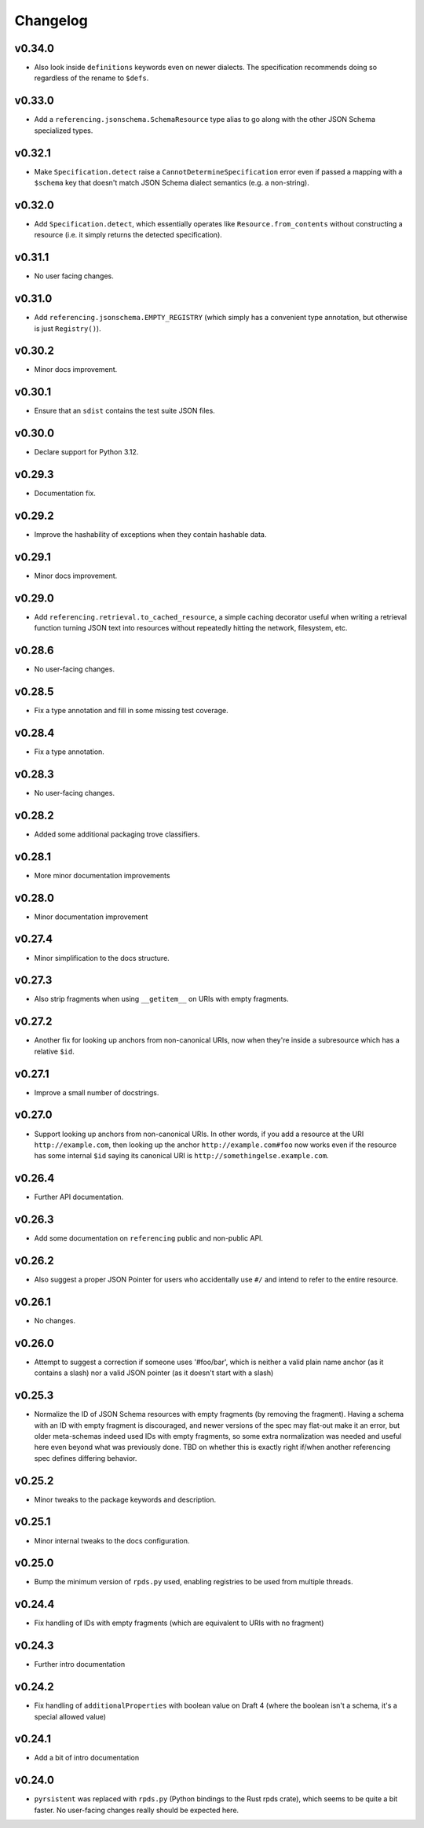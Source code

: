 =========
Changelog
=========

v0.34.0
-------

* Also look inside ``definitions`` keywords even on newer dialects.
  The specification recommends doing so regardless of the rename to ``$defs``.

v0.33.0
-------

* Add a ``referencing.jsonschema.SchemaResource`` type alias to go along with the other JSON Schema specialized types.

v0.32.1
-------

* Make ``Specification.detect`` raise a ``CannotDetermineSpecification`` error even if passed a mapping with a ``$schema`` key that doesn't match JSON Schema dialect semantics (e.g. a non-string).

v0.32.0
-------

* Add ``Specification.detect``, which essentially operates like ``Resource.from_contents`` without constructing a resource (i.e. it simply returns the detected specification).

v0.31.1
-------

* No user facing changes.

v0.31.0
-------

* Add ``referencing.jsonschema.EMPTY_REGISTRY`` (which simply has a convenient type annotation, but otherwise is just ``Registry()``).

v0.30.2
-------

* Minor docs improvement.

v0.30.1
-------

* Ensure that an ``sdist`` contains the test suite JSON files.

v0.30.0
-------

* Declare support for Python 3.12.

v0.29.3
-------

* Documentation fix.

v0.29.2
-------

* Improve the hashability of exceptions when they contain hashable data.


v0.29.1
-------

* Minor docs improvement.

v0.29.0
-------

* Add ``referencing.retrieval.to_cached_resource``, a simple caching decorator useful when writing a retrieval function turning JSON text into resources without repeatedly hitting the network, filesystem, etc.

v0.28.6
-------

* No user-facing changes.

v0.28.5
-------

* Fix a type annotation and fill in some missing test coverage.

v0.28.4
-------

* Fix a type annotation.

v0.28.3
-------

* No user-facing changes.

v0.28.2
-------

* Added some additional packaging trove classifiers.

v0.28.1
-------

* More minor documentation improvements

v0.28.0
-------

* Minor documentation improvement

v0.27.4
-------

* Minor simplification to the docs structure.

v0.27.3
-------

* Also strip fragments when using ``__getitem__`` on URIs with empty fragments.

v0.27.2
-------

* Another fix for looking up anchors from non-canonical URIs, now when they're inside a subresource which has a relative ``$id``.

v0.27.1
-------

* Improve a small number of docstrings.


v0.27.0
-------

* Support looking up anchors from non-canonical URIs.
  In other words, if you add a resource at the URI ``http://example.com``, then looking up the anchor ``http://example.com#foo`` now works even if the resource has some internal ``$id`` saying its canonical URI is ``http://somethingelse.example.com``.

v0.26.4
-------

* Further API documentation.


v0.26.3
-------

* Add some documentation on ``referencing`` public and non-public API.


v0.26.2
-------

* Also suggest a proper JSON Pointer for users who accidentally use ``#/`` and intend to refer to the entire resource.

v0.26.1
-------

* No changes.

v0.26.0
-------

* Attempt to suggest a correction if someone uses '#foo/bar', which is neither a valid plain name anchor (as it contains a slash) nor a valid JSON pointer (as it doesn't start with a slash)

v0.25.3
-------

* Normalize the ID of JSON Schema resources with empty fragments (by removing the fragment).
  Having a schema with an ID with empty fragment is discouraged, and newer versions of the spec may flat-out make it an error, but older meta-schemas indeed used IDs with empty fragments, so some extra normalization was needed and useful here even beyond what was previously done.
  TBD on whether this is exactly right if/when another referencing spec defines differing behavior.

v0.25.2
-------

* Minor tweaks to the package keywords and description.

v0.25.1
-------

* Minor internal tweaks to the docs configuration.

v0.25.0
-------

* Bump the minimum version of ``rpds.py`` used, enabling registries to be used from multiple threads.

v0.24.4
-------

* Fix handling of IDs with empty fragments (which are equivalent to URIs with no fragment)

v0.24.3
-------

* Further intro documentation

v0.24.2
-------

* Fix handling of ``additionalProperties`` with boolean value on Draft 4 (where the boolean isn't a schema, it's a special allowed value)

v0.24.1
-------

* Add a bit of intro documentation

v0.24.0
-------

* ``pyrsistent`` was replaced with ``rpds.py`` (Python bindings to the Rust rpds crate), which seems to be quite a bit faster.
  No user-facing changes really should be expected here.
